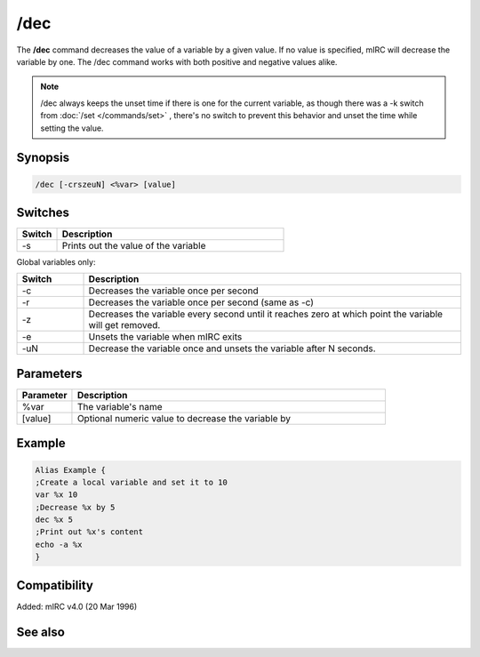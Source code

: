 /dec
====

The **/dec** command decreases the value of a variable by a given value. If no value is specified, mIRC will decrease the variable by one. The /dec command works with both positive and negative values alike.

.. note:: /dec always keeps the unset time if there is one for the current variable, as though there was a -k switch from :doc:`/set </commands/set>` , there's no switch to prevent this behavior and unset the time while setting the value.

Synopsis
--------

.. code:: text

    /dec [-crszeuN] <%var> [value]

Switches
--------

.. list-table::
    :widths: 15 85
    :header-rows: 1

    * - Switch
      - Description
    * - -s
      - Prints out the value of the variable

Global variables only:

.. list-table::
    :widths: 15 85
    :header-rows: 1

    * - Switch
      - Description
    * - -c
      - Decreases the variable once per second
    * - -r
      - Decreases the variable once per second (same as -c)
    * - -z
      - Decreases the variable every second until it reaches zero at which point the variable will get removed.
    * - -e
      - Unsets the variable when mIRC exits
    * - -uN
      - Decrease the variable once and unsets the variable after N seconds.

Parameters
----------

.. list-table::
    :widths: 15 85
    :header-rows: 1

    * - Parameter
      - Description
    * - %var
      - The variable's name
    * - [value]
      - Optional numeric value to decrease the variable by

Example
-------

.. code:: text

    Alias Example {
    ;Create a local variable and set it to 10
    var %x 10
    ;Decrease %x by 5
    dec %x 5
    ;Print out %x's content
    echo -a %x
    }

Compatibility
-------------

Added: mIRC v4.0 (20 Mar 1996)

See also
--------

.. hlist::
    :columns: 4

    * :doc:`$var </identifiers/var>`
    * :doc:`/inc </commands/inc>`
    * :doc:`/set </commands/set>`
    * :doc:`/unset </commands/unset>`
    * :doc:`/var </commands/var>`

